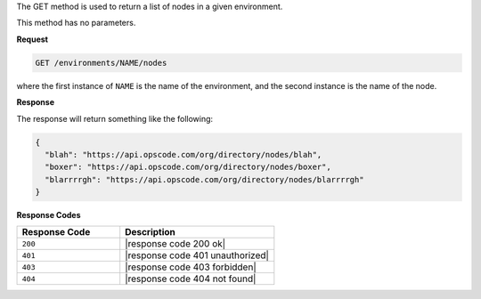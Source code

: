 .. The contents of this file are included in multiple topics.
.. This file should not be changed in a way that hinders its ability to appear in multiple documentation sets.

The GET method is used to return a list of nodes in a given environment.

This method has no parameters.

**Request**

.. code-block:: xml

   GET /environments/NAME/nodes

where the first instance of ``NAME`` is the name of the environment, and the second instance is the name of the node.

**Response**

The response will return something like the following:

.. code-block:: javascript

   {
     "blah": "https://api.opscode.com/org/directory/nodes/blah",
     "boxer": "https://api.opscode.com/org/directory/nodes/boxer",
     "blarrrrgh": "https://api.opscode.com/org/directory/nodes/blarrrrgh"
   }

**Response Codes**

.. list-table::
   :widths: 200 300
   :header-rows: 1

   * - Response Code
     - Description
   * - ``200``
     - |response code 200 ok|
   * - ``401``
     - |response code 401 unauthorized|
   * - ``403``
     - |response code 403 forbidden|
   * - ``404``
     - |response code 404 not found|
